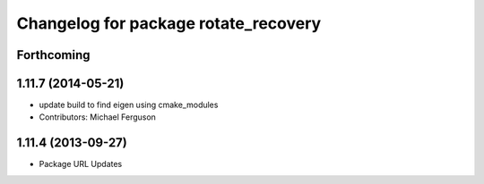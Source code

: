 ^^^^^^^^^^^^^^^^^^^^^^^^^^^^^^^^^^^^^
Changelog for package rotate_recovery
^^^^^^^^^^^^^^^^^^^^^^^^^^^^^^^^^^^^^

Forthcoming
-----------

1.11.7 (2014-05-21)
-------------------
* update build to find eigen using cmake_modules
* Contributors: Michael Ferguson

1.11.4 (2013-09-27)
-------------------
* Package URL Updates
